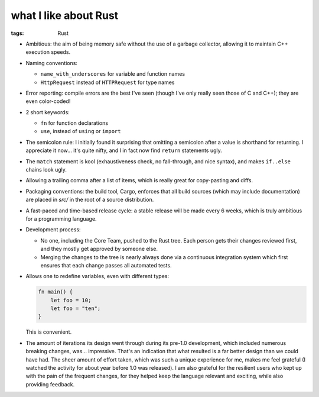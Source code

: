 what I like about Rust
======================

:tags: Rust



- Ambitious: the aim of being memory safe without the use of a garbage
  collector, allowing it to maintain C++ execution speeds.

- Naming conventions:

  + ``name_with_underscores`` for variable and function names

  + ``HttpRequest`` instead of ``HTTPRequest`` for type names

- Error reporting: compile errors are the best I've seen (though I've
  only really seen those of C and C++); they are even color-coded!

- 2 short keywords:

  + ``fn`` for function declarations
  + ``use``, instead of ``using`` or ``import``

- The semicolon rule: I initially found it surprising that omitting a
  semicolon after a value is shorthand for returning. I appreciate it
  now... it's quite nifty, and I in fact now find ``return``
  statements ugly.

- The ``match`` statement is kool (exhaustiveness check, no
  fall-through, and nice syntax), and makes ``if..else`` chains look
  ugly.

- Allowing a trailing comma after a list of items, which is really
  great for copy-pasting and diffs.

- Packaging conventions: the build tool, Cargo, enforces that all
  build sources (which may include documentation) are placed in `src/`
  in the root of a source distribution.

- A fast-paced and time-based release cycle: a stable release will be
  made every 6 weeks, which is truly ambitious for a programming
  language.

- Development process:

  + No one, including the Core Team, pushed to the Rust tree. Each
    person gets their changes reviewed first, and they mostly get
    approved by someone else.

  + Merging the changes to the tree is nearly always done via a continuous
    integration system which first ensures that each change passes all
    automated tests.

- Allows one to redefine variables, even with different types:

  .. sourcecode:: rust

    fn main() {
        let foo = 10;
        let foo = "ten";
    }

  This is convenient.

- The amount of iterations its design went through during its pre-1.0
  development, which included numerous breaking changes,
  was... impressive. That's an indication that what resulted is a far
  better design than we could have had. The sheer amount of effort
  taken, which was such a unique experience for me, makes me feel
  grateful (I watched the activity for about year before 1.0 was
  released). I am also grateful for the resilient users who kept up
  with the pain of the frequent changes, for they helped keep the
  language relevant and exciting, while also providing feedback.
